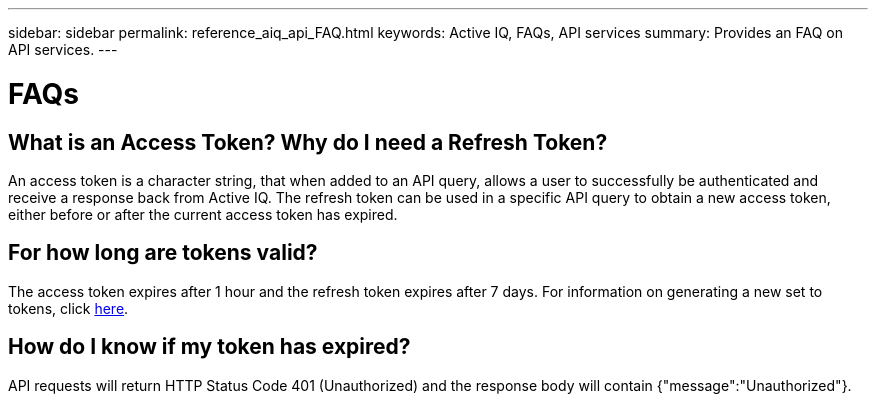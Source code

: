 ---
sidebar: sidebar
permalink: reference_aiq_api_FAQ.html
keywords: Active IQ, FAQs, API services
summary: Provides an FAQ on API services.
---

= FAQs
:hardbreaks:
:nofooter:
:icons: font
:linkattrs:
:imagesdir: ./media/AFFSEcalculator

== What is an Access Token? Why do I need a Refresh Token?

An access token is a character string, that when added to an API query, allows a user to successfully be authenticated and receive a response back from Active IQ. The refresh token can be used in a specific API query to obtain a new access token, either before or after the current access token has expired.

== For how long are tokens valid?

The access token expires after 1 hour and the refresh token expires after 7 days. For information on generating a new set to tokens, click link:task_ug_api_generating_tokens.html[here].

== How do I know if my token has expired?

API requests will return HTTP Status Code 401 (Unauthorized) and the response body will contain {"message":"Unauthorized"}.
